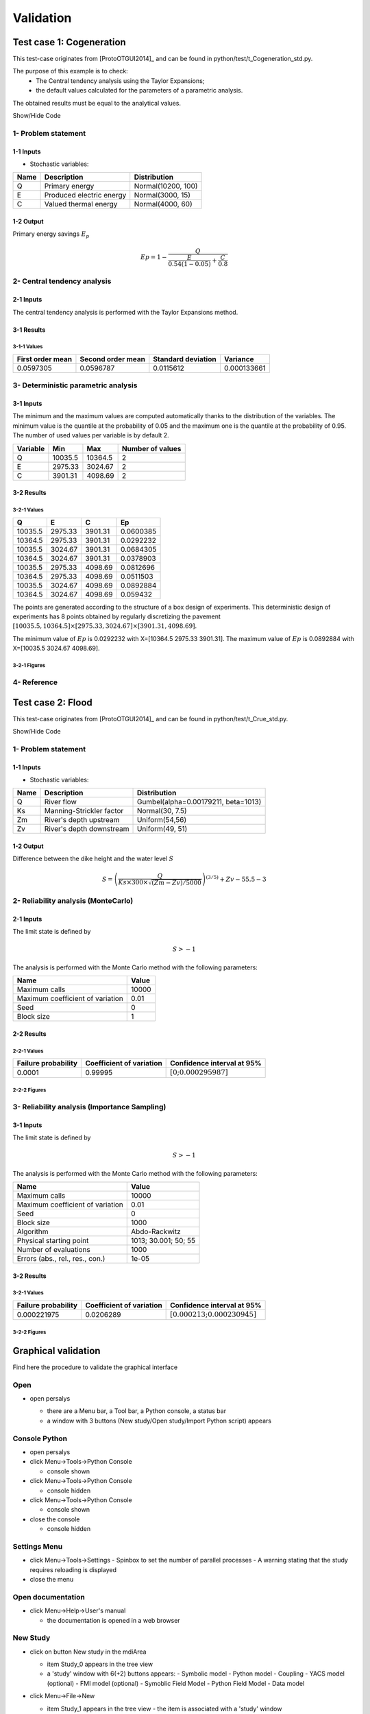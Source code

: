 Validation
==========


Test case 1: Cogeneration
-------------------------

This test-case originates from [ProtoOTGUI2014]_ and can be found in python/test/t_Cogeneration_std.py.

The purpose of this example is to check:
  - The Central tendency analysis using the Taylor Expansions;
  - the default values calculated for the parameters of a parametric analysis.

The obtained results must be equal to the analytical values.

.. container:: toggle

    .. container:: header

        Show/Hide Code

    .. literalinclude:: ../../t_Cogeneration_std.py

1- Problem statement
````````````````````

1-1 Inputs
''''''''''

- Stochastic variables:

====== ======================== ==================
 Name  Description              Distribution
====== ======================== ==================
Q      Primary energy           Normal(10200, 100)
E      Produced electric energy Normal(3000, 15)
C      Valued thermal energy    Normal(4000, 60)
====== ======================== ==================

1-2 Output
''''''''''

Primary energy savings :math:`E_p`

.. math::

    Ep = 1-\frac{Q}{\frac{E}{0.54(1-0.05)}+\frac{C}{0.8}}


2- Central tendency analysis
````````````````````````````

2-1 Inputs
''''''''''

The central tendency analysis is performed with the Taylor Expansions method.

3-1 Results
'''''''''''

3-1-1 Values
************

================ ================= ================== ===========
First order mean Second order mean Standard deviation Variance
================ ================= ================== ===========
0.0597305        0.0596787         0.0115612          0.000133661
================ ================= ================== ===========

3- Deterministic parametric analysis
````````````````````````````````````

3-1 Inputs
''''''''''

The minimum and the maximum values are computed automatically thanks to
the distribution of the variables. The minimum value is the quantile at the
probability of 0.05 and the maximum one is the quantile at the probability of
0.95. The number of used values per variable is by default 2.

======== ======= ======= ================
Variable Min     Max     Number of values
======== ======= ======= ================
Q        10035.5 10364.5        2
E        2975.33 3024.67        2
C        3901.31 4098.69        2
======== ======= ======= ================

3-2 Results
'''''''''''

3-2-1 Values
************

======= ======= ======= =========
Q       E       C       Ep
======= ======= ======= =========
10035.5 2975.33 3901.31 0.0600385
10364.5 2975.33 3901.31 0.0292232
10035.5 3024.67 3901.31 0.0684305
10364.5 3024.67 3901.31 0.0378903
10035.5 2975.33 4098.69 0.0812696
10364.5 2975.33 4098.69 0.0511503
10035.5 3024.67 4098.69 0.0892884
10364.5 3024.67 4098.69 0.059432
======= ======= ======= =========

The points are generated according to the structure of a box design of experiments.
This deterministic design of experiments has 8 points obtained by regularly discretizing
the pavement :math:`[10035.5, 10364.5] \times [2975.33, 3024.67] \times [3901.31, 4098.69]`.

The minimum value of :math:`Ep` is 0.0292232 with X=[10364.5 2975.33 3901.31].
The maximum value of :math:`Ep` is 0.0892884 with X=[10035.5 3024.67 4098.69].


3-2-1 Figures
*************

.. image:: min_max_result_cogeneration.png
    :width: 443px
    :align: center
    :height: 340px

.. image:: result_cogeneration_ep_vs_q.png
    :width: 443px
    :align: center
    :height: 340px

4- Reference
````````````

Test case 2: Flood
------------------

This test-case originates from [ProtoOTGUI2014]_ and can be found in python/test/t_Crue_std.py.

.. container:: toggle

    .. container:: header

        Show/Hide Code

    .. literalinclude:: ../../t_Crue_std.py

1- Problem statement
````````````````````

1-1 Inputs
''''''''''

- Stochastic variables:

====== ======================== ===================================
 Name  Description              Distribution
====== ======================== ===================================
Q      River flow               Gumbel(alpha=0.00179211, beta=1013)
Ks     Manning-Strickler factor Normal(30, 7.5)
Zm     River's depth upstream   Uniform(54,56)
Zv     River's depth downstream Uniform(49, 51)
====== ======================== ===================================

1-2 Output
''''''''''

Difference between the dike height and the water level :math:`S`

.. math::

    S = \left(\frac{Q}{Ks\times300\times\sqrt{(Zm-Zv)/5000}}\right)^{(3/5)} +Zv-55.5-3

2- Reliability analysis (MonteCarlo)
````````````````````````````````````

2-1 Inputs
''''''''''

The limit state is defined by

.. math::
    S > -1

The analysis is performed with the Monte Carlo method with the following parameters:

================================ ========
Name                             Value
================================ ========
Maximum calls                    10000
Maximum coefficient of variation 0.01
Seed                             0
Block size                       1
================================ ========

2-2 Results
'''''''''''

2-2-1 Values
************

=================== ======================== =============================================
Failure probability Coefficient of variation Confidence interval at 95%
=================== ======================== =============================================
0.0001              0.99995                  :math:`\left[0; 0.000295987\right]`
=================== ======================== =============================================

2-2-2 Figures
*************

.. image:: result_crue_MC_histo_S.png
    :width: 443px
    :align: center
    :height: 340px

.. image:: result_crue_MC_convergence.png
    :width: 443px
    :align: center
    :height: 340px

3- Reliability analysis (Importance Sampling)
`````````````````````````````````````````````

3-1 Inputs
''''''''''

The limit state is defined by

.. math::
    S > -1

The analysis is performed with the Monte Carlo method with the following parameters:

================================ ====================
Name                             Value
================================ ====================
Maximum calls                    10000
Maximum coefficient of variation 0.01
Seed                             0
Block size                       1000
-------------------------------- --------------------
Algorithm                        Abdo-Rackwitz
Physical starting point          1013; 30.001; 50; 55
Number of evaluations            1000
Errors (abs., rel., res., con.)  1e-05
================================ ====================

3-2 Results
'''''''''''

3-2-1 Values
************

=================== ======================== =============================================
Failure probability Coefficient of variation Confidence interval at 95%
=================== ======================== =============================================
0.000221975         0.0206289                :math:`\left[0.000213; 0.000230945\right]`
=================== ======================== =============================================

3-2-2 Figures
*************

.. image:: result_crue_IS_histo_S.png
    :width: 443px
    :align: center
    :height: 340px

.. image:: result_crue_IS_convergence.png
    :width: 443px
    :align: center
    :height: 340px

Graphical validation
--------------------

Find here the procedure to validate the graphical interface

Open
``````

- open persalys

  - there are a Menu bar, a Tool bar, a Python console, a status bar

  - a window with 3 buttons (New study/Open study/Import Python script) appears

  .. image:: /developer_manual/validation/welcomeWindow.png
      :align: center

Console Python
````````````````

- open persalys
- click Menu->Tools->Python Console

  - console shown
- click Menu->Tools->Python Console

  - console hidden
- click Menu->Tools->Python Console

  - console shown
- close the console

  - console hidden

Settings Menu
`````````````

- click Menu->Tools->Settings
  - Spinbox to set the number of parallel processes
  - A warning stating that the study requires reloading is displayed

- close the menu

Open documentation
``````````````````

- click Menu->Help->User's manual

  - the documentation is opened in a web browser


New Study
```````````

- click on button New study in the mdiArea

  - item Study_0 appears in the tree view

  - a 'study' window with 6(+2) buttons appears:
    - Symbolic model
    - Python model
    - Coupling
    - YACS model (optional)
    - FMI model (optional)
    - Symoblic Field Model
    - Python Field Model
    - Data model

- click Menu->File->New

  - item Study_1 appears in the tree view
    - the item is associated with a 'study' window

- click icon New Study in the Tool bar

  - item Study_2 appears in the tree view
    - the item is associated with a 'study' window

- press keys CTRL + N

  - item Study_3 appears in the tree view
    - the item is associated with a 'study' window

  .. image:: /developer_manual/validation/otstudyWindow.png
      :align: center

Rename Study
``````````````

- double click on Study_1 item, rename Study_1 as myOTStudy, press enter

  - the item is renamed

- right click on Study_2 item, on the context menu which appears click on Rename, rename Study_2 as myOTStudy2, press enter

  - the item is renamed

- left-click select Study_3, press F2, rename Study_3 as myOTStudy3, press enter

Save/open Study
````````````````````

- save myOTStudy with Menu->File->save, close with Menu->File->close, reopen with Menu->File->open

- right click on myOTStudy, choose Rename, rename myOTStudy by myOTStudy1, save myOTStudy1 with the icon of the tool bar, close with right click + close, reopen with the icon of the tool bar

- rename myOTStudy1 by myOTStudy2, save myOTStudy2 in pressing CTRL + S, close with right click + close, reopen with press keys CTRL + O

- rename myOTStudy2 by myOTStudy3, save myOTStudy3 with right click + save, close with right click + close, reopen with press keys CTRL + O

Export/Import Study
`````````````````````

- export myOTStudy3 with right click + Export Python, name the file test.py

- close the interface with Menu->File->Exit

  - close without saving all the studies (except myOTStudy3)

- open the interface

- click on button Import Python script in the mdiArea

  - choose test.py

- click on the icon Import Python of the tool bar

  - a message box appears to close opened studies, click OK

  - a message box appears to save the current study, click close without saving

  - choose the script test.py

- close myOTStudy3

- click on Menu->File->Import Python...

  - choose test.py

- close the interface in pressing CTRL + Q

  - close without saving

Models
```````

- open the interface

  .. code-block:: console

      cd persalys_dir/build_dir
      ./persalys.sh

- Import the file ../python/test/t_deterministic_analyses.py

- click on 'Definition' child item of 'symbolicModel' item

  .. image:: /developer_manual/validation/model1.png
      :align: center

- click on 'Check model' button below the outputs table
    - fake_var is not evaluated

- select lines 1 of the outputs table
    - first header item is checked

- click on 'Check model' button
    - fake_var is evaluated

- change x2 value to 1.5 + press enter
    - outputs values are reinitialized

- unselect all outputs

- click on 'Check model' button
    - nothing appends

- check fake_var + change its formula to 'x1 +'

- click on 'Check model' button
    - error message 'Errors found when parsing expression etc.'

- unselect fake_var + select y0, fake_y0 and y1

- change x2 value to 1.2 + press enter

- check the doc link

- click on 'Definition' child item of 'pythonModel' item

  .. image:: /developer_manual/validation/model2.png
      :align: center

- check the doc link

- click on 'Definition' child item of 'couplingModel' item

  - click on 'Input' tab

    - Edit any input value and associated format

    - click on 'Check template' button

    - expand 'Template/Input comparison' group box and visually
      confirm the template has been correctly read and values have
      been correctly replaced

  .. image:: /developer_manual/validation/model5.png
      :align: center

  - click on 'Output' tab

    - click on check output button

      - select ../python/test/coupling_model/beam_output.txt

      - check that the value is correctly displayed below the button

    - click on 'Evaluate model' button

      - check that the output value for deviation has been updated in the table

    - remove the coupling step by clicking 'X' on the step tab

    - confirm variables removal

    - click on 'Run Ansys wizard'

      - a wizard appears

        - click on '...' in the model file field

          - select the ansys project python/test/ansysConnector/BEAM.wbpj

          - select the ansys solver build_dir/python/test/dummyAnsys

          - check the wizard displays:

            .. image:: /developer_manual/validation/ansysWizardFilled.png
                :align: center

          - click the checkbox in the table header: all variables are unchecked

          - click 'Continue': the message 'Please select at least one variable' appears in red

          - modify the ansys solver dummyAnsys -> dummyAnsys2

          - click 'Continue': the message 'Cannot find the ansys solver' appears in red

          - Revert the changes made to the ansys solver

          - Select one by one inputs and outputs, the header is checked

          - Click on 'Continue'

        - The following page appears:

          .. image:: /developer_manual/validation/ansysWizardPage2.png
              :align: center

          - Deselect the system, click on 'Finish': the message 'Please select at least one system' appears in red

          - select the system

          - click on 'Finish'

        - Check the correctness of the different tabs

          - Command:

          .. image:: /developer_manual/validation/ansysWizardCommand.png
              :align: center

          - Input: after clicking on 'Check template file' and expanding Input/template comparison

          .. image:: /developer_manual/validation/ansysWizardInputs.png
              :align: center

          - Resource: empty

          - Output: empty

          - Additional processing

          .. image:: /developer_manual/validation/ansysWizardPP.png
              :align: center

        - Evaluate the model and check the summary tab:

          .. image:: /developer_manual/validation/ansysWizardSummary.png
              :align: center

- check the doc link

- click on 'Definition' child item of 'fixedDataModel' item

  .. image:: /developer_manual/validation/model4.png
      :align: center

  - click on reload button : nothing appends

- click on 'Definition' child item of 'importDataModel' item

  .. image:: /developer_manual/validation/model3.png
      :align: center

  - a message stating the sample contains invalid values should be displayed

  - find the troublesome line at the end of the sample, select it then
    right-click on it and delete it using the popup menu

  - the message should disappear

  - click on reload button : the troublesome line is back, along with the message

  - run the data cleaning wizard using the popop right click menu

  - choose one of the replacement/removing feature

  - the troublesome line and message are gone

- check the doc link

- save the study as a new study of your choice

  - a .xml file along a .h5 file are created

  - rename one of the file and try reloading the study

  - the following message appears:

  .. image:: /developer_manual/validation/error.png
      :align: center

  - revert the renaming of the file

  - the study loads successfully

Deterministic analyses
``````````````````````

- Each analysis item is associated with a window with a table of parameters (optional), a progress bar and a button 'Run' and a disabled button 'Stop'

- Check all the analyses wizards -> Right click on each item and choose Modify :

  - Evaluation : item evaluation1

    .. image:: /developer_manual/validation/evaluation_wizard.png
        :align: center

    - deselect fake_y0

    - check the values : [0.2, 1.2, 1]

    - click on the Finish button

      - a window appears with a table of parameters, a progress bar and 2 buttons 'Run' and 'Stop'
      - click on the 'Run' button

      .. image:: /developer_manual/validation/evaluation_window.png
          :align: center

    - check result window

      .. image:: /developer_manual/validation/evaluation_result.png
          :align: center

      - results only for y0 and y1

  - Optimization : item optim

    - First page check the values :

      - x1 and x2 checked
      - starting point : [0.2, 1.2, 1.]
      - check table behavior:

        - unselect line : lower and upper bounds columns are disabled
        - unselect a lower bound : -inf symbol
        - unselect an upper bound : +inf symbol
        - if lower > upper bound : variable name in red, tooltip on the name and can not validate the page
        - if upper < lower bound : variable name in red, tooltip on the name and can not validate the page
        - if starting point not in the interval [lower bound, upper bound] : variable name in red, tooltip on the name and can not validate the page
      - set lower bounds : [0, 0, 0.9]
      - set upper bounds : [10, 10, 1.1]

      .. image:: /developer_manual/validation/optimization_wizard_2nd_page.png
          :align: center

    - Second page check the values :

      .. image:: /developer_manual/validation/optimization_wizard_1st_page.png
          :align: center

      - selected output : y1
      - method : TNC
      - change "Locality = Global"
      - TNC no longer available algorithm changed to "GD_MLSL"
      - revert "Locality" to "Any" and reselect "TNC"
      - click on "doc" in the line containing "TNC"
      - web browser opens a link to "TNC" documentation
      - continue

    - Third page check the values :

      .. image:: /developer_manual/validation/optimization_wizard_3rd_page.png
          :align: center

      - Problem type : Minimization
      - Number of function evaluations : 150
      - Absolute/Relative/Residual/Constraint error : 1e-6

    - click on the Finish button

      - a window appears with a table of parameters, a progress bar and 2 buttons 'Run' and 'Stop'
      - click on the 'Run' button

    - check result window :

      .. image:: /developer_manual/validation/optimization_result.png
          :align: center

      - left side : 1 variable in the list view
      - right side, tabs : Result - Convergence - Parameters - Model
      - Convergence tab : 2 tabs : Optimal value - Error
      - when a plot is displayed, a Graph setting widget appears at the bottom of the tree view : check its behavior

  - Morris : aMorris item

    - First page check the values :

      .. image:: /developer_manual/validation/morris_wizard_1st_page.png
          :align: center

      - selected output : y0
      - method : Morris
      - continue

    - Second page check the values :

      - 3 lines
      - check table behavior:

        - if lower > upper bound : variable name in red, tooltip on the name and can not validate the page
        - if upper < lower bound : variable name in red, tooltip on the name and can not validate the page
      - set lower bounds : [0, 0, 0.9]
      - set upper bounds : [10, 10, 1.1]

      .. image:: /developer_manual/validation/morris_wizard_2nd_page.png
          :align: center

    - Third page check the values :

      .. image:: /developer_manual/validation/morris_wizard_3rd_page.png
          :align: center

      - Number of trajectories : 10
      - Level : 4
      - Seed : 2
      - Number of simulations : 40
      - check page behavior:

        - if Number of trajectories : 11 -> Number of simulations : 44

    - click on the Finish button

      - a window appears with a table of parameters, a progress bar and 2 buttons 'Run' and 'Stop'
      - click on the 'Run' button

    - check result window :

      .. image:: /developer_manual/validation/morris_result.png
          :align: center

      - left side : 1 variable in the list view
      - right side, tabs : Elementary effects - Table - Parallel coordinates plot - Plot matrix - Scatter plots - Parameters - Model
      - Elementary effects tab : 2 tabs : Graph (mu*, sigma) - Graph (mu*, mu)
      - when a plot is displayed, a Graph setting widget appears at the bottom of the tree view : check its behavior
      - check the tabs (Table - Parallel coordinates plot - Plot matrix - Scatter plots) are linked :
        do several selections in a tab and check the selection is the same in the others tabs

      - check Elementary effects tab behavior:

        - selection of points in the graphs (right click + draw rectangle) : a context menu appears with items : De/select the points
        - click on the x-axis : move the green vertical line. Check the line's position is synchronized on the two graphs
        - all points at the left of the green line on the graphs correspond to the lines of the table with a cross in the No effect column
        - the blue points on the graphs correspond to the selected lines of the table
        - the red points on the graphs correspond to the unselected lines of the table

    - check the reuse of the Morris result by the Probabilistic model :

      - create a Probabilistic model for symbolicModel (right click on Definition item below symbolicModel)
      - On the window which appears, select all variables of the table

        .. image:: /developer_manual/validation/probaModelAll.png
            :align: center

      - Click on the 'Import Morris result' button below the table
      - a wizard appears

        .. image:: /developer_manual/validation/morrisResultWizard.png
            :align: center

      - check the table is read-only
      - click on Finish
      - check that x_2 and x_3 are unselected
      - uncheck x_1

  - Calibration : item calibration

    - First page check the values :

      .. image:: /developer_manual/validation/calibrationWizard_1stPage.png
          :align: center

      - Observations : observations
      - Observed variables : [x1, y0]
      - Number of observations : 100
      - method : Non linear Gaussian
      - continue

    - Second page check the values :

      .. image:: /developer_manual/validation/calibrationWizard_2ndPage.png
          :align: center

      - x2 checked, x3 unchecked
      - values : [1.2, 1.1]
      - continue

    - Third page check the values :

      .. image:: /developer_manual/validation/calibrationWizard_3rdPage.png
          :align: center

      - only x2 in the table.
      - the mean is disabled
      - the mean is 1.2 and sigma is 0.12
      - continue

    - Fourth page :

      .. image:: /developer_manual/validation/calibrationWizard_4thPage.png
          :align: center

      - only y0 in the table
      - the mean is disabled
      - continue

    - Fifth page :

      .. image:: /developer_manual/validation/calibrationWizard_5thPage.png
          :align: center

      - confidence interval length : 0.99
      - estimation by Bootstrap resampling : checked
      - sample size : 25
      - Number of evaluations : 50
      - Errors : 1e-6
      - Maximum number of evaluations : 1250

    - click on the Back button 3 times to go on the second page :

      - select x3
      - change the value of x2 to 1.3
      - click on Continue button
      - the table of the third page has 2 rows : x2 and x3
      - the mean of x2 is 1.3 and sigma is 0.13

    - click on the Back button 2 times to go on the first page :

      - select Linear Gaussian method
      - continue
      - the table of the second page has not been changed
      - continue
      - the third and fourth pages are the same
      - continue
      - the next page is :

      .. image:: /developer_manual/validation/calibrationWizard_lastPage_linear.png
          :align: center

    - click on the Back button 4 times to go on the first page :

      - select Linear least squares method
      - continue
      - the table of the second page has not been changed
      - the next page is the last one :

      .. image:: /developer_manual/validation/calibrationWizard_lastPage_linear.png
          :align: center

      - confidence interval length : 0.99

    - click on the Back button 2 times to go on the first page :

      - select Nonlinear least squares method
      - continue
      - the table of the second page has not been changed
      - the next page is the last one :

      .. image:: /developer_manual/validation/calibrationWizard_5thPage.png
          :align: center


    - click on the Cancel button

      - a window appears with a table of parameters, a progress bar and 2 buttons 'Run' and 'Stop'
      - click on the 'Run' button

    - check result window :

      .. image:: /developer_manual/validation/calibration_result_optimal.png
          :align: center

      - left side : 1 variable in the list view
      - right side, tabs : θ - Prediction - Parameters - Model
      - θ tab : 2 tabs : Optimal - PDF
      - Prediction tab : 4 tabs : Table - vs Observations - vs Inputs - Residuals
          - check the 3 first tabs with Paraview graphs are linked (do several selections in a tab and check the selection is the same in the others tabs)
      - when a plot is displayed, a Graph setting widget appears at the bottom of the tree view : check its behavior


Designs of experiments
''''''''''''''''''''''

- check the wizards:

  - right click on fixedDesign and choose Modify :

    - First page :

      .. image:: /developer_manual/validation/design_1_wizard_1st_page.png
          :align: center

      - type : Full factorial design

      - check the doc link (Help button)

      - continue

    - Second page :

      .. image:: /developer_manual/validation/design_1_wizard_2nd_page.png
          :align: center

      - no selected line
      - first and second columns are not editable
      - the bounds and levels are disabled
      - all levels are equal to 1
      - check wizard behavior :

        - sixth column items : change combo box item to Delta

          - values changed : all deltas values are '-'

        - first header item : check all

          - third column is disabled
          - other columns are enabled
          - the Deltas are [0.04, 0.24, 0.2]

        - sixth column items : change combo box item to Levels

          - values changed : all levels values are equal to 2

        - first header item : uncheck all

        - check second line

        - line 2 : change lower bound to 10, press enter

          - 'x2' is red and its tooltip is: 'The lower bound must be less than the upper bound'

        - line 2 : change upper bound to 0, press enter

          - 'x2' is red and its tooltip is: 'The lower bound must be less than the upper bound'

        - sixth column items : change combo box item to Delta

          - all deltas values are '-'

        - line 2 : change upper bound to 20 and Delta to 15, press enter

          - error message : The delta must be greater or equal to 0 and less than the interval length

        - line 2 : change delta to 0.5, press enter

          - size of the design of experiments : 21

        - check all lines one by one :

          - first header item is checked
          - size of the design of experiments : 84

      - click on Finish button:

          - the window is updated : check the sample size is 84
          - the Evaluation item is removed

  - right click on grid and choose Modify :

    - First page :
        - type : Full factorial design
        - continue

    - Second page :

      .. image:: /developer_manual/validation/design_2_wizard_2nd_page.png
          :align: center

      - x1 and x2 checked
      - lower bounds : [0.5, 0.5]
      - upper bounds : [9.5, 9.5]
      - levels : [7, 7]
      - sixth column items : change combo box item to Delta
          - deltas : [1.5, 1.5]
      - size of the design of experiments : 49
      - cancel

  - right click on importDesign and choose Modify :

    - First page :
        - type : Imported design
        - continue

    - Second page :

      .. image:: /developer_manual/validation/design_3_wizard_2nd_page.png
          :align: center

      - Data file : data.csv
      - header items : ['x1', '', 'x2', 'x3']
      - when changing a combo box item : the error message 'Each variable must be associated with one column' appears
      - set the second header item to 'x2' and the third one to ''
      - finish
      - check the design of experiments window is updated : check the values of x2 have changed


- check the evaluation result window :

  - right click on importDesign, choose Evaluate :

    .. image:: /developer_manual/validation/design_3_evaluation_wizard.png
        :align: center

    - deselect fake_y0
    - click on the Finish button
    - an item 'Evaluation' appears in the tree view
    - a window appears with a progress bar and 2 buttons 'Run' and 'Stop'
    - click on the run button
    - the evaluation is launched
    - check result window :

      .. image:: /developer_manual/validation/design_3_Table.png
          :align: center

      - 10 tabs : Summary - PDF/CDF - Boxplots - Dependence - Table - Parallel coordinates plot - Plot matrix - Scatter plot - Parameters - Model
      - Summary and PDF/CDF tabs :

        - when changing the variable, the tabs are updated

      - Other Plots tabs and Table tab :

        - when clicking on the tab, the list view has been hidden
        - when a plot is displayed, a Graph setting widget appears at the bottom of the tree view : check its behavior
        - check the tabs with Paraview graphs are linked (do several selections in a tab and check the selection is the same in the others tabs)

  - right click on onePointDesign, choose Evaluate :

      - a wizard appears, click on the Finish button
      - an item 'Evaluation' appears in the tree view
      - a window appears with a progress bar and 2 buttons 'Run' and 'Stop'
      - click on 'Run' button
      - check result window :

        .. image:: /developer_manual/validation/DOE_result_model2_one_point.png
            :align: center

        - 4 tabs : Summary - Table - Parameters - Model

        - Summary tab :

          - a list view with a variable appears at the left side of the window

  - right click on twoPointsDesign, choose Evaluate :

      - a wizard appears, click on the Finish button
      - an item 'Evaluation' appears in the tree view
      - a window appears with a progress bar and 2 buttons 'Run' and 'Stop'
      - click on 'Run' button
      - check result window :

        .. image:: /developer_manual/validation/DOE_result_model2_two_points.png
            :align: center

        - 4 tabs : Summary - Table - Parameters - Model
        - Summary tab :

          - a list view with a variable appears at the left side of the window

        - Table tab has 3 tabs: Table - Failed points - Parallel coordinates plot

          - check the parallel coordinates plot has 2 columns. The last one is named 'Status 0: failed; 1: ok'.

          - additional columns can be displayed by checking them in the graph setting widget in the window bottom left corner


- save the study, close it, reopen it, check all windows are correctly build, close the study.

Probabilistic analyses
``````````````````````

- Import the file python/test/t_probabilistic_analyses.py

- Each analysis item is associated with a window with a table of parameters (optional), a progress bar and a button 'Run' and a disabled button 'Stop'

- Check all the analyses wizards -> Right click on each item and choose Modify :

  - Monte Carlo : MonteCarlo item

    - First page check the values :

      .. image:: /developer_manual/validation/monteCarlo_central_tendency_wizard_1st_page.png
          :align: center

      - method : Monte-Carlo
      - selected outputs : y0 and y1
      - continue

    - Second page check the values :

      .. image:: /developer_manual/validation/monteCarlo_central_tendency_wizard_2nd_page.png
          :align: center

      - Accuracy disabled : 0.01
      - max time : 16m40s
      - max calls : 1000
      - block size : 100
      - confidence interval disabled : 0.95
      - seed : 2

    - click on the Finish button

      - a window appears with a table of parameters, a progress bar and 2 buttons 'Run' and 'Stop'
      - click on the 'Run' button

    - check result window :

      .. image:: /developer_manual/validation/monteCarlo_central_tendency_result.png
          :align: center

      - left side : 4 variables in the list view
      - right side, tabs : Summary - PDF/CDF - Box plots - Table - Parallel coordinates plot - Plot matrix - Scatter plots - Parameters - Model
      - when changing the variable, the tabs are updated
      - when a plot is displayed, a Graph setting widget appears at the bottom of the tree view : check its behavior
      - check the tabs (Table - Parallel coordinates plot - Plot matrix - Scatter plots) are linked :
        do several selections in a tab and check the selection is the same in the others tabs
      - Summary tab :

        - 2 types of extrema tables: one for the outputs y0 and y1 and one for the inputs x1 and x2

        .. image:: /developer_manual/validation/monteCarlo_central_tendency_result_input_table.png
            :align: center

        - Moments estimates table has only 2 columns : Estimate and Value

      - check on the tabs (Table - Parallel coordinates plot - Plot matrix - Scatter plots - Parameters - Model) : the list view is hidden
      - check tables are well drawn

  - Taylor : Taylor item

    .. image:: /developer_manual/validation/taylor_central_tendency_wizard.png
        :align: center

    - check the values:

      - selected outputs : y1 and y0
      - method : Taylor expansion

    - click on the Finish button

      - a window appears with a table of parameters, a progress bar and 2 buttons 'Run' and 'Stop'
      - click on the 'Run' button

    - check result window :

      .. image:: /developer_manual/validation/taylor_central_tendency_result.png
          :align: center

      - left side : 2 variables in the list view
      - right side : 1 Summary tab
      - check table is well drawn
      - when changing the variable, the tabs are updated

  - Monte Carlo reliability : MonteCarloReliability item

    - First page check the values :

      .. image:: /developer_manual/validation/monteCarlo_reliability_wizard_1st_page.png
          :align: center

      - limit state : aLimitState
      - method : Monte-Carlo
      - continue

    - Second page check the values :

      .. image:: /developer_manual/validation/monteCarlo_reliability_wizard_2nd_page.png
          :align: center

      - Accuracy is disabled : 0.01
      - max time : 16m40s
      - max calls : 1000
      - block size : 100
      - seed : 2

    - click on the Finish button

      - a window appears with a table of parameters, a progress bar and 2 buttons 'Run' and 'Stop'
      - click on the 'Run' button

    - check result window :

      .. image:: /developer_manual/validation/monteCarlo_reliability_result.png
          :align: center

      - left side : 1 variable in the list view

      - right side, tabs : Summary - Histogram - Convergence graph - Parameters - Model

      - when a plot is displayed, a Graph setting widget appears at the bottom of the tree view : check its behavior

      - check tables are well drawn

  - FORM IS reliability : FORM_IS item

    - First page check the values :

      .. image:: /developer_manual/validation/FORM_IS_reliability_1st_page.png
          :align: center

      - method : FORM - Importance sampling

      - continue

    - Second page check the values :

      .. image:: /developer_manual/validation/FORM_IS_reliability_2nd_page.png
          :align: center

      - Accuracy is disabled : 0.01
      - max time : 16m40s
      - max calls : 1000
      - block size : 100
      - seed : 2
      - continue

    - Third page check the values:

      .. image:: /developer_manual/validation/FORM_IS_reliability_3rd_page.png
          :align: center

      - Algorithm : Abdo-Rackwitz

      - Physical starting point : 5; 5

        - click on button '...'
        - set the value of x2 to 5.5
        - press Finish button
        - Physical starting point : 5; 5.5

        .. image:: /developer_manual/validation/FORM_IS_reliability_starting_point_wizard.png
            :align: center

      - Maximum number of evaluations : 1000
      - Absolute error : 0.001
      - Relative/Residual/Constraint error : 1e-5

    - click on the Finish button

      - a window appears with a table of parameters, a progress bar and 2 buttons 'Run' and 'Stop'
      - click on the 'Run' button

    - check result window :

      .. image:: /developer_manual/validation/FORM_IS_reliability_result.png
          :align: center

      - left side : 1 variable in the list view
      - right side, tabs : Summary - Histogram - Convergence graph - FORM results - Parameters- Model
      - when a plot is displayed, a Graph setting widget appears at the bottom of the tree view : check its behavior
      - FORM results tab :

        .. image:: /developer_manual/validation/FORM_IS_reliability_FORM_results_tab.png
            :align: center

        - 4 sub-tabs : Summary - Design point - Sensitivities - Parameters

      - check tables are well drawn

  - FORM : FORM item

    - First page check the values :

      .. image:: /developer_manual/validation/FORM_wizard_1st_page.png
          :align: center

      - method : FORM
      - continue

    - Second page check the values :

      .. image:: /developer_manual/validation/FORM_wizard_2nd_page.png
          :align: center

      - Algorithm : Abdo-Rackwitz
      - Physical starting point : 5; 5
      - Maximum number of evaluations : 1000
      - Absolute error : 0.001
      - Relative/Residual/Constraint error : 1e-5

    - click on the Finish button

      - a window appears with a table of parameters, a progress bar and 2 buttons 'Run' and 'Stop'
      - click on the 'Run' button

    - check result window :

      .. image:: /developer_manual/validation/FORM_result.png
          :align: center

      - left side : 1 variable in the list view
      - right side, tabs : Summary - Design point - Sensitivities - Parameters - Model
      - check tables are well drawn

  - SORM : SORM item

    - First page check the values :

      .. image:: /developer_manual/validation/SORM_wizard_1st_page.png
          :align: center

      - method : SORM
      - continue

    - Second page check the values :

      .. image:: /developer_manual/validation/FORM_wizard_2nd_page.png
          :align: center

      - Algorithm : Abdo-Rackwitz
      - Physical starting point : 5; 5
      - Maximum number of evaluations : 1000
      - Absolute error : 0.001
      - Relative/Residual/Constraint error : 1e-5

    - click on the Finish button

      - a window appears with a table of parameters, a progress bar and 2 buttons 'Run' and 'Stop'
      - click on the 'Run' button

    - check result window :

      .. image:: /developer_manual/validation/SORM_result.png
          :align: center

      - left side : 1 variable in the list view
      - right side, tabs : Summary - Design point - Sensitivities - Parameters - Model
      - check tables are well drawn

  - Sobol : Sobol item

    - Pop-up with an error message appears : 'The model must have an independent copula etc'

    - click on the 'Probabilistic model' item

      - click on the 'Dependence' tab of the window which appears
      - remove x1-x2 copula from the list on the right
      - click on the Sobol item, right click on it and choose Modify

    - First page check the values :

      .. image:: /developer_manual/validation/sobol_wizard_1st_page.png
          :align: center

      - selected outputs : y0 and y1
      - method : Sobol
      - continue

    - Second page check the values :

      .. image:: /developer_manual/validation/sobol_wizard_2nd_page.png
          :align: center

      - max confidence interval length : 0.01
      - max time : 16m40s
      - max calls : 1000
      - replication size : 100
      - block size : 100
      - number of calls by iteration : 400
      - confidence level : 0.95
      - seed : 2

    - click on the Finish button

      - a window appears with a table of parameters, a progress bar and 2 buttons 'Run' and 'Stop'
      - click on the 'Run' button

    - check result window :

      .. image:: /developer_manual/validation/sobol_result.png
          :align: center

      - left side : 2 variables in the list view
      - right side, tabs : Indices - Aggregated Indices - Stopping criteria - Parameters - Model
      - when changing the variable, the Indices tab is updated
      - when indices plot is displayed, a Graph setting widget appears at the bottom of the tree view : check its behavior
      - Indices tab :

        - can not zoom the plot
        - Click on the 2 last sections headers of the table :

          - the table values are sorted

          - the plot is updated

      - check tables are well drawn


  - SRC : SRC item

    - First page check the values:

      .. image:: /developer_manual/validation/src_wizard_1st_page.png
          :align: center

      - selected outputs : y0 and y1
      - method : SRC
      - continue

    - Second page check the values :

      .. image:: /developer_manual/validation/src_wizard_2nd_page.png
          :align: center

      - sample size : 1000
      - block size : 1
      - seed : 2

    - click on the Finish button

      - a window appears with a table of parameters, a progress bar and 2 buttons 'Run' and 'Stop'
      - click on the 'Run' button

    - check result window :

      .. image:: /developer_manual/validation/src_result.png
          :align: center

      - left side : 2 variables in the list view
      - right side, tabs : Indices - Parameters - Model
      - when changing the variable, the Indices tab is updated
      - when indices plot is displayed, a Graph setting widget appears at the bottom of the tree view : check its behavior
      - Indices tab :

        - can not zoom the plot
        - click on the 'Input'/'Index'/'Signed index' section headers of the table :

          - the table values are sorted
          - the plot is updated

  - Linear regression: linreg item

    - First page check selected outputs : y0, y1

    - Second page check degree=2, interaction=False

    - Third page check all methods are checked

    - Run, check the result window:

      - check 6 tabs: Results - Adequation - Validation - Residual - Parameters - Model
      - on results tab formula: y0 = 1.64684 -0.668623 * x1 +0.0519163 * x1^2
      - on residual/PDF tab sigma= 0.67442
      - tabs are updated on output variable selection


  - Kriging: kriging item

    - First page check the values:

      .. image:: /developer_manual/validation/kriging_wizard_1st_page.png
          :align: center

      - design of experiments : design_1
      - selected outputs : y0, y1
      - method : Kriging
      - continue

    - Second page check the values :

      .. image:: /developer_manual/validation/kriging_wizard_2nd_page.png
          :align: center

      - covariance model : Matérn
      - nu : 1.5
      - trend : Linear
      - optimize covariance model parameters : checked
      - scale : 1; 1
      - amplitude : 1

    - on the line Scale click on the button '...'

      - a wizard appears : stochastic inputs x1 and x2 are listed

    - change the scale value of x1 to 2, then finish

      .. image:: /developer_manual/validation/kriging_scale_wizard.png
          :align: center

    - change the amplitude value to 2

      .. image:: /developer_manual/validation/kriging_wizard_scale_amplitude_updated.png
          :align: center

    - continue

    - Third page check the values :

      .. image:: /developer_manual/validation/kriging_wizard_3rd_page.png
          :align: center

      - all methods are checked

    - click on the Finish button

      - a window appears with a table of parameters, a progress bar and 2 buttons 'Run' and 'Stop'
      - click on the 'Run' button

    - check the Kriging result window :

      .. image:: /developer_manual/validation/kriging_result.png
          :align: center

      - left side : 2 variables in the list view
      - right side, tabs : Results - Adequation - Validation - Parameters - Model
      - when changing the variable, the tabs are updated
      - Metamodel tab : only the plot on the tab
      - when a plot is displayed, a Graph setting widget appears at the bottom of the tree view : check its behavior
      - check tables are well drawn
      - Validation tab has 3 tabs : Analytical, Test sample, K-Fold

        .. image:: /developer_manual/validation/kriging_validation_result.png
            :align: center


    - right click on the kriging item : choose 'Convert metamodel into physical model'

      - a new item MetaModel_0 appears in the tree view
      - click on its sub-item named 'Definition'
      - change the value of x2 to 1.6
      - click on the Check model button

      .. image:: /developer_manual/validation/kriging_new_model.png
          :align: center

    - right click on the physical model 'Metamodel0' that got created

      - click on 'Remove'
      - click on model1 item, the diagram is displayed
      - click on 'export as model'
      - select 'kriging', analysis parameters are displayed
      - click on 'Finish'
      - a new item MetaModel_0 appears in the tree view

      .. image:: /developer_manual/validation/metamodel_export_wizard.png
          :align: center

    - right click on the sub-item of design_3 named 'Evaluation' and choose New metamodel

      - choose the Kriging method, select all the output variables, continue:

      .. image:: /developer_manual/validation/design_3_kriging_wizard.png
          :align: center

      - default kriging parameters : Squared exponential covariance model, Constant trend basis type, optimize covariance omdel parameters checked, Scale 1;1, Amplitude 1, continue

      - metamodel validation: for the computation of the predictivity factor Q2, only analytically is checked, finish

      - a window appears with a table of parameters, a progress bar and 2 buttons 'Run' and 'Stop'
      - click on the 'Run' button and click immediately on the Stop button
      - The result window does not contain the Validation tab

      .. image:: /developer_manual/validation/design_3_result.png
          :align: center

  - Functional chaos: chaos_1 item

    - First page check the values :

      .. image:: /developer_manual/validation/chaos_1_wizard_1st_page.png
          :align: center

      - design of experiments : probaDesign
      - selected outputs : y1
      - method : Functional chaos
      - continue

    - Second page check the values :

      .. image:: /developer_manual/validation/chaos_1_wizard_2nd_page.png
          :align: center

      - degree : 7
      - sparse : checked
      - continue

    - Third page check the values :

      .. image:: /developer_manual/validation/chaos_1_wizard_3rd_page.png
          :align: center

      - all validation methods are checked

    - click on the Finish button

      - a window appears with a table of parameters, a progress bar and 2 buttons 'Run' and 'Stop'
      - click on the 'Run' button

    - check result window :

      .. image:: /developer_manual/validation/chaos_result.png
          :align: center

      - left side : 1 variable in the list view
      - right side, tabs : Results - Adequation - Sobol indices - Validation - Parameters - Model
      - Metamodel tab : plot + Relative error table
      - when metamodel plot is displayed, a Graph setting widget appears at the bottom of the tree view : check its behavior
      - check tables are well drawn
      - Validation tab has 3 tabs : Analytical, Test sample, K-Fold


  - chaos_2

    - click on the 'Run' button
    - error message : 'No results are available...'
    - right click on the item design_2 and choose Evaluate
    - a wizard appears, deselect fake_y0, click one the Finish button
    - a window appears, click on the 'Run' button
    - right click on the item chaos_2 and click on Modify

    .. image:: /developer_manual/validation/chaos_2_wizard.png
        :align: center

    - First page check the values :

      - design of experiments : design_2
      - selected outputs : y0, y1
      - method : Functional chaos

    - Second page check the values :

      - degree : 2
      - sparse : checked
      - continue

    - Third page check the values :

      - only Analytically is checked

    - click on the Finish button

      - a window appears with a table of parameters, a progress bar and 2 buttons 'Run' and 'Stop'
      - click on the 'Run' button

    - check result window :

      .. image:: /developer_manual/validation/chaos_2_result.png
          :align: center

      - left side: 2 variables in the list view
      - right side: tabs MetaModel - Summary - Sobol indices - Validation - Parameters
      - Metamodel tab : plot + Relative error table
      - when changing the variable, the tabs are updated
      - when metamodel plot is displayed, a Graph setting widget appears at the bottom of the tree view : check its behavior
      - check tables are well drawn

  - Data analysis : DataAnalysis item

    - the item is associated with a window with a progress bar and 2 buttons 'Run' and 'Stop'
    - click on the 'Run' button

    - check result window :

      .. image:: /developer_manual/validation/data_analysis_result.png
          :align: center

      - left side: 4 variables in the list view

        - x_1 the output is the first item of the list

      - right side, tabs : Summary - PDF/CDF - Box plots - Dependence - Table - Parallel coordinates plot - Plot matrix - Scatter plots
      - when changing the variable, the tabs (Summary - PDF/CDF - Box plots) are updated
      - when a plot is displayed, a Graph setting widget appears at the bottom of the tree view : check its behavior
      - check the tabs (Table - Parallel coordinates plot - Plot matrix - Scatter plots) are linked :
        do several selections in a tab and check the selection is the same in the others tabs
      - check on the tabs (Table - Parallel coordinates plot - Plot matrix - Scatter plots - Parameters) : the list view is hidden
      - Summary tab:

        - check tables are well drawn
        - 2 types of extrema tables: one for the output x_1 and one for inputs x_0, x_1 and x_3
        - Moments estimates table has the columns : Estimate - Value - Confidence interval at 95%
        - there are bounds only for Mean and Standard deviation
        - check probability and quantile spinboxes behavior

  - Inference analysis : inference item

    .. image:: /developer_manual/validation/inference_wizard.png
        :align: center

    - right click on the item 'inference' and choose 'Modify'. Check the wizard behavior :

      - check all / uncheck all
      - no wheel event on Add button
      - an uncheck line == right side of the wizard disabled
      - choose item 'All' in the list of Add button => add all distributions in the list
      - remove items in the distributions table : use ctrl key (to select items one by one), use shift key (to select adjacent items)
      - select a variable + empty the distributions list + click on Finish

        - error message 'At least one distribution etc.'

      - unselect all
      - select x_0 and add all the distributions
      - select x_1 and add the Beta distribution

    - click on the Finish button

      - a window appears with a progress bar and 2 buttons 'Run' and 'Stop'
      - click on the 'Run' button

    - check result window :

      .. image:: /developer_manual/validation/inference_result.png
          :align: center

      - left side : 2 variables in the list view
      - right side, tab : Summary
      - when changing the variable, the tabs are updated
      - when a plot is displayed, a Graph setting widget appears at the bottom of the tree view : check its behavior
      - the right side of the window contains 2 parts : a distributions list and 3 tabs PDF/CDF - Q-Q Plot - Parameters
      - when selecting a distribution, the tab widget is updated
      - check tables are well drawn
      - select x_0
      - select InverseNormal/LogUniform :

        - PDF/CDF and Q-Q Plot tabs are disabled
        - the Parameters tab contains an error message

        .. image:: /developer_manual/validation/inference_result_error.png
            :align: center

    - check the reuse of the inference result by the Probabilistic model :

      - go on the Probabilistic model window of model1, tab 'Marginals'
      - select the x3 variable
      - choose Inference result in the combo box of the variable x_3
      - a wizard appears, check its behavior (update of the tables when changing the items selection, etc.)

        .. image:: /developer_manual/validation/inferenceResultWizard.png
            :align: center

      - choose inference/x_0/Weibull, click on Finish
      - check that the distribution of x_3 is Weibull now
      - unselect x_3

  - Copula inference : copulaInference item

    .. image:: /developer_manual/validation/copula_inference_wizard.png
        :align: center

    - right click on the item 'copulaInference' and choose 'Modify'. Check the wizard behavior :

      - check all / uncheck all + left/right arrow buttons
      - no wheel event on Add button
      - choose item 'All' in the list of Add button => add all copulas in the list
      - remove items in the copulas table : use ctrl key (to select items one by one), use shift key (to select adjacent items)
      - add/remove groups with the arrows
      - if there are at least 3 variables in a group : only the Normal copula is proposed
      - select a variable + empty the copulas list + click on Finish

        - error message 'At least one copula etc.'

      - unselect all
      - select [x_0,x_3] and add the Normal and Gumbel copulas
      - select [x_2,x_3] and add all the copulas

    - click on the Finish button

      - a window appears with a progress bar and 2 buttons 'Run' and 'Stop'
      - click on the 'Run' button


    - check result window :

      .. image:: /developer_manual/validation/copula_inference_result.png
          :align: center

      - left side: 1 set of variables in the list view
      - right side, 1 tab : Summary
      - the right side of the window contains 2 parts : a copulas list and 3 tabs : PDF/CDF - Kendall Plot - Parameters
      - when selecting a copula, the tab widget is updated
      - when a plot is displayed, a Graph setting widget appears at the bottom of the tree view : check its behavior
      - check tables are well drawn
      - select [x_2,x_3]
      - select Ali-Mikhail-Haq / Farlie-Gumbel-Morgenstern :

        - PDF/CDF and Kendall Plot tabs are disabled
        - the Parameters tab contains an error message

        .. image:: /developer_manual/validation/copula_inference_resultError.png
            :align: center

    - check the reuse of the copula inference result by the Probabilistic model :

      - go on the Probabilistic model window of model1, tab 'Dependence'
      - choose Inference result in the combo box of the [x_1,x_2] group
      - a wizard appears, check its behavior (update of the tables when changing the items selection, etc.)

        .. image:: /developer_manual/validation/copulaInferenceResultWizard.png
            :align: center

      - choose copulaInference/[x_2, x_3]/Gumbel, click on Finish
      - check that the copula is Gumbel now

Designs of experiments
''''''''''''''''''''''

- check the wizard:

  - right click on probaDesign and choose Modify :

    - First page :
        - type : Probabilistic design
        - continue

    - Second page :

      .. image:: /developer_manual/validation/design_4_wizard_2nd_page.png
          :align: center

      - Monte Carlo selected
      - LHS disabled: check the tooltip is 'The physical model does not have an independent copula'
      - sample size : 100
      - seed : 0
      - cancel



- save the study, close it, reopen it, check all windows are correctly built, close the study.



Field analyses
``````````````

- Import the file python/test/t_field_analyses.py

- Each analysis item is associated with a window with a table of parameters (optional), a progress bar and a button 'Run' and a disabled button 'Stop'

- Check all the analyses wizards -> Right click on each item and choose Modify :

  - Monte Carlo : mcAnalysis item

    - First page check the values :

      .. image:: /developer_manual/validation/fieldMonteCarlo_Wizard.png
          :align: center

      - selected output : z
      - max time : 16m40s
      - max calls : 10
      - block size : 5
      - Karhunen-Loeve threshold : 2e-5
      - seed : 2

    - click on the Finish button

      - a window appears with a table of parameters, a progress bar and 2 buttons 'Run' and 'Stop'
      - click on the 'Run' button

    - check result window :

      .. image:: /developer_manual/validation/fieldMonteCarlo_result.png
          :align: center

      - left side : 1 variable in the list view
      - right side, tabs : Result - Input - Decomposition - Correlation - Parameters - Model
      - Result tab, tabs : Trajectories - Mean trajectory - Functional bag chart - Bag chart - Table
      - Input tab, tabs : Table - Plot matrix
      - Decomposition tab, tabs : Modes - Eigenvalues - ξi
      - ξi tab, tabs : PDF - Plot matrix
      - when a plot is displayed, a Graph setting widget appears at the bottom of the tree view : check its behavior
      - check the tabs (Trajectories - Functional bag chart - Bag chart - Table) are linked :
        do several selections in a tab and check the selection is the same in the others tabs

    - right-click on analysis item, "Extract data at nodes", select only t0, it must create a new data model with the selected data

  - Evaluation : item evaluation

    .. image:: /developer_manual/validation/fieldEvaluation_Wizard.png
        :align: center

    - selected outputs : z, z2
    - check the values : [100, 55, 80, 16]

    - click on the Finish button

      - a window appears with a table of parameters, a progress bar and 2 buttons 'Run' and 'Stop'
      - click on the 'Run' button

    - check result window

      .. image:: /developer_manual/validation/fieldEvaluation_result.png
          :align: center

      - left side : 2 variables in the list view
      - right side, tabs : Result - Input - Parameters - Model
      - Result tab, tabs : Trajectory - Table
      - Input tab, tabs : Table
      - when a plot is displayed, a Graph setting widget appears at the bottom of the tree view : check its behavior

- save the study, close it, reopen it, check all windows are correctly built, close the study.


Diagrams
````````

Physical model
''''''''''''''

- open the interface
- create a new Study
- click on 'Symbolic model' button of the window of myOTStudy
    - the item SymbolicModel_0 appears in the tree view
    - a new Physical model diagram window appears in the mdiArea, check its behavior (cursor, arrow colors, buttons availability, messages text)
    - only the 'Model definition' button is enabled

  .. image:: /developer_manual/validation/physicalModelDiagramWindow.png
      :align: center

- click on 'Model definition' button of the diagram: an item 'Definition' appears
    - add an input : the 'Design of experiments creation' and 'Probabilistic model definition' buttons of the diagram are enabled
    - add an output, set its formula to X0 : the 'Model evaluation', 'Optimization' buttons of the diagram are enabled

- click on the 'Model evaluation' button of the diagram
    - a wizard appears, click on Cancel

- In the model window : add a second input
    - the 'Screening' and 'Observations' buttons of the diagram is enabled

- click on the 'Screening' button of the diagram
    - a wizard appears, click on Cancel

- click on the 'Optimization' button of the diagram
    - a wizard appears, click on Cancel

- click on the 'Observations' button of the diagram
    - a wizard appears, import a sample with at least 2 columns, click on Finish
    - the 'Calibration' button of the diagram is enabled

- redo the previous action

- click on the 'Calibration' button of the diagram
    - a wizard appears, there are 2 items in the combo box in Observations group box, click on Cancel

- click on the 'Design of experiments creation' button of the diagram
    - a wizard appears, click on Continue button on the first page
    - on the second page : select X0, set Levels = 20, click on Finish
    - the 'Design of experiments evaluation' button of the diagram is enabled

- redo the previous action with Levels = 40

- click on the 'Design of experiments evaluation' button of the diagram
    - a wizard appears, there are 2 items in the combo box in Design of experiments group box, click on Finish, an item 'Evaluation' appears, click on it
    - click on the 'Run' button
    - the 'MetaModel creation' button of the diagram is enabled

- click on the 'MetaModel creation' button of the diagram
    - a wizard appears, click on Continue button then on Finish button

- click on the 'Probabilistic model definition' button of the diagram
    - a window appears, select X0
    - the 'Sensitivity', 'Central tendency' and 'Limit state definition' buttons of the diagram are enabled

- click on the 'Sensitivity' button of the diagram
    - a wizard appears, click on Cancel

- click on the 'Central tendency' button of the diagram
    - a wizard appears, click on Cancel

- click on the 'Limit state definition' button of the diagram
    - a window appears
    - the 'Reliability' button of the diagram is enabled

- redo the previous action

- click on the 'Reliability' button of the diagram
    - a wizard appears, there are 2 items in the combo box in Limit state group box, click on Cancel

Data model
''''''''''

- click on 'Data model' button of the window of myOTStudy
    - the item dataModel_0 appears in the tree view
    - a new Data model diagram window appears in the mdiArea, check its behavior (cursor, arrow colors, buttons availability, messages text)
    - only the 'Model definition' button is enabled

  .. image:: /developer_manual/validation/dataModelDiagramWindow.png
      :align: center

- click on 'Model definition' button of the diagram: an item 'Definition' appears
    - click on the '...' button, import the file data.csv
    - the first three columns are inputs and the last one is an output
    - all the buttons are enabled in the diagram
    - check that 'Dependence inference' button is enabled only if there are more than one variable
    - check that 'Metamodel creation' button is enabled only if there are at least one output and one input
    - if all the columns are disabled, all the buttons of the diagram are disabled

- save the current study, reopen
    - in the window of the 'Definition' item of the data model : click on the reload button


Field model
'''''''''''

- click on 'Symbolic Field model' button of the window of myOTStudy
    - the item SymbolicModel_1 appears in the tree view
    - a new model diagram window appears in the mdiArea, check its behavior (cursor, arrow colors, buttons availability, messages text)
    - only the 'Model definition' button is enabled

  .. image:: /developer_manual/validation/fieldModel_diagramWindow.png
      :align: center

- click on 'Model definition' button of the diagram: an item 'Definition' appears
    - add an input : the 'Probabilistic model definition' button of the diagram is enabled
    - add an output : the 'Model evaluation' button of the diagram is enabled

- click on the 'Model evaluation' button of the diagram
    - a wizard appears, click on Cancel

- click on the 'Probabilistic model definition' button of the diagram
    - a window appears, select X0
    - the  'Central tendency' button of the diagram is enabled

- click on the 'Central tendency' button of the diagram
    - a wizard appears, click on Cancel


FMU model
'''''''''

- create a new study and add to it a FMI model

- load the FUM file at python/test/fmu/linux64/deviation.fmu

- change the value of F and click on 'check model' button then check the values

  .. image:: /developer_manual/validation/fmuModel.png
      :align: center
